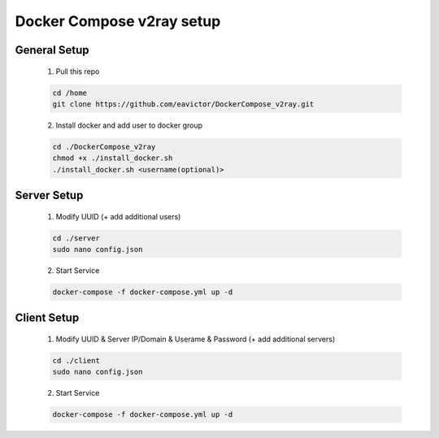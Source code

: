 ==========================
Docker Compose v2ray setup
==========================

-------------
General Setup
-------------

    1. Pull this repo

    .. code-block:: shell

        cd /home
        git clone https://github.com/eavictor/DockerCompose_v2ray.git

    2. Install docker and add user to docker group

    .. code-block:: shell

        cd ./DockerCompose_v2ray
        chmod +x ./install_docker.sh
        ./install_docker.sh <username(optional)>

------------
Server Setup
------------

    1. Modify UUID (+ add additional users)

    .. code-block:: shell

        cd ./server
        sudo nano config.json

    2. Start Service

    .. code-block:: shell

        docker-compose -f docker-compose.yml up -d

------------
Client Setup
------------

    1. Modify UUID & Server IP/Domain & Userame & Password (+ add additional servers)

    .. code-block:: shell

        cd ./client
        sudo nano config.json

    2. Start Service

    .. code-block:: shell

        docker-compose -f docker-compose.yml up -d